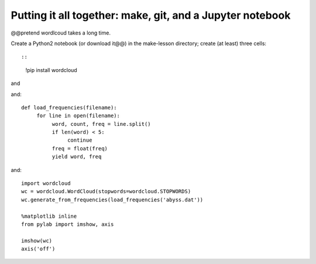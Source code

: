 ==========================================================
Putting it all together: make, git, and a Jupyter notebook
==========================================================

@@pretend wordlcoud takes a long time.

Create a Python2 notebook (or download it@@) in the make-lesson directory;
create (at least) three cells::

::

   !pip install wordcloud

and

and::
   
   def load_frequencies(filename):
        for line in open(filename):
             word, count, freq = line.split()
             if len(word) < 5:
                  continue
             freq = float(freq)
             yield word, freq

and::
  
   import wordcloud
   wc = wordcloud.WordCloud(stopwords=wordcloud.STOPWORDS)
   wc.generate_from_frequencies(load_frequencies('abyss.dat'))

   %matplotlib inline
   from pylab import imshow, axis

   imshow(wc)
   axis('off')
